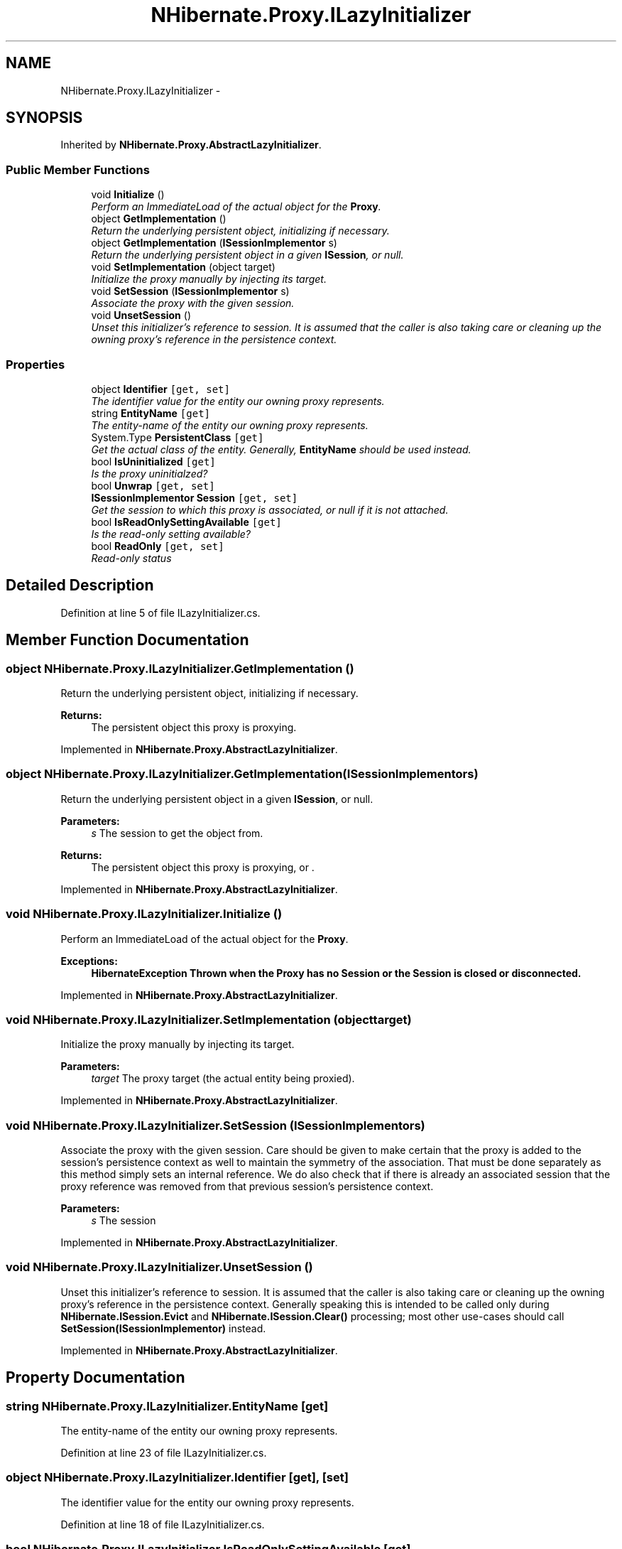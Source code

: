 .TH "NHibernate.Proxy.ILazyInitializer" 3 "Fri Jul 5 2013" "Version 1.0" "HSA.InfoSys" \" -*- nroff -*-
.ad l
.nh
.SH NAME
NHibernate.Proxy.ILazyInitializer \- 
.SH SYNOPSIS
.br
.PP
.PP
Inherited by \fBNHibernate\&.Proxy\&.AbstractLazyInitializer\fP\&.
.SS "Public Member Functions"

.in +1c
.ti -1c
.RI "void \fBInitialize\fP ()"
.br
.RI "\fIPerform an ImmediateLoad of the actual object for the \fBProxy\fP\&. \fP"
.ti -1c
.RI "object \fBGetImplementation\fP ()"
.br
.RI "\fIReturn the underlying persistent object, initializing if necessary\&. \fP"
.ti -1c
.RI "object \fBGetImplementation\fP (\fBISessionImplementor\fP s)"
.br
.RI "\fIReturn the underlying persistent object in a given \fBISession\fP, or null\&. \fP"
.ti -1c
.RI "void \fBSetImplementation\fP (object target)"
.br
.RI "\fIInitialize the proxy manually by injecting its target\&. \fP"
.ti -1c
.RI "void \fBSetSession\fP (\fBISessionImplementor\fP s)"
.br
.RI "\fIAssociate the proxy with the given session\&. \fP"
.ti -1c
.RI "void \fBUnsetSession\fP ()"
.br
.RI "\fIUnset this initializer's reference to session\&. It is assumed that the caller is also taking care or cleaning up the owning proxy's reference in the persistence context\&. \fP"
.in -1c
.SS "Properties"

.in +1c
.ti -1c
.RI "object \fBIdentifier\fP\fC [get, set]\fP"
.br
.RI "\fIThe identifier value for the entity our owning proxy represents\&. \fP"
.ti -1c
.RI "string \fBEntityName\fP\fC [get]\fP"
.br
.RI "\fIThe entity-name of the entity our owning proxy represents\&. \fP"
.ti -1c
.RI "System\&.Type \fBPersistentClass\fP\fC [get]\fP"
.br
.RI "\fIGet the actual class of the entity\&. Generally, \fBEntityName\fP should be used instead\&. \fP"
.ti -1c
.RI "bool \fBIsUninitialized\fP\fC [get]\fP"
.br
.RI "\fIIs the proxy uninitialzed? \fP"
.ti -1c
.RI "bool \fBUnwrap\fP\fC [get, set]\fP"
.br
.ti -1c
.RI "\fBISessionImplementor\fP \fBSession\fP\fC [get, set]\fP"
.br
.RI "\fIGet the session to which this proxy is associated, or null if it is not attached\&. \fP"
.ti -1c
.RI "bool \fBIsReadOnlySettingAvailable\fP\fC [get]\fP"
.br
.RI "\fIIs the read-only setting available? \fP"
.ti -1c
.RI "bool \fBReadOnly\fP\fC [get, set]\fP"
.br
.RI "\fIRead-only status \fP"
.in -1c
.SH "Detailed Description"
.PP 
Definition at line 5 of file ILazyInitializer\&.cs\&.
.SH "Member Function Documentation"
.PP 
.SS "object NHibernate\&.Proxy\&.ILazyInitializer\&.GetImplementation ()"

.PP
Return the underlying persistent object, initializing if necessary\&. 
.PP
\fBReturns:\fP
.RS 4
The persistent object this proxy is proxying\&.
.RE
.PP

.PP
Implemented in \fBNHibernate\&.Proxy\&.AbstractLazyInitializer\fP\&.
.SS "object NHibernate\&.Proxy\&.ILazyInitializer\&.GetImplementation (\fBISessionImplementor\fPs)"

.PP
Return the underlying persistent object in a given \fBISession\fP, or null\&. 
.PP
\fBParameters:\fP
.RS 4
\fIs\fP The session to get the object from\&.
.RE
.PP
\fBReturns:\fP
.RS 4
The persistent object this proxy is proxying, or \&.
.RE
.PP

.PP
Implemented in \fBNHibernate\&.Proxy\&.AbstractLazyInitializer\fP\&.
.SS "void NHibernate\&.Proxy\&.ILazyInitializer\&.Initialize ()"

.PP
Perform an ImmediateLoad of the actual object for the \fBProxy\fP\&. 
.PP
\fBExceptions:\fP
.RS 4
\fI\fBHibernateException\fP\fP Thrown when the \fBProxy\fP has no Session or the Session is closed or disconnected\&. 
.RE
.PP

.PP
Implemented in \fBNHibernate\&.Proxy\&.AbstractLazyInitializer\fP\&.
.SS "void NHibernate\&.Proxy\&.ILazyInitializer\&.SetImplementation (objecttarget)"

.PP
Initialize the proxy manually by injecting its target\&. 
.PP
\fBParameters:\fP
.RS 4
\fItarget\fP The proxy target (the actual entity being proxied)\&.
.RE
.PP

.PP
Implemented in \fBNHibernate\&.Proxy\&.AbstractLazyInitializer\fP\&.
.SS "void NHibernate\&.Proxy\&.ILazyInitializer\&.SetSession (\fBISessionImplementor\fPs)"

.PP
Associate the proxy with the given session\&. Care should be given to make certain that the proxy is added to the session's persistence context as well to maintain the symmetry of the association\&. That must be done separately as this method simply sets an internal reference\&. We do also check that if there is already an associated session that the proxy reference was removed from that previous session's persistence context\&. 
.PP
\fBParameters:\fP
.RS 4
\fIs\fP The session
.RE
.PP

.PP
Implemented in \fBNHibernate\&.Proxy\&.AbstractLazyInitializer\fP\&.
.SS "void NHibernate\&.Proxy\&.ILazyInitializer\&.UnsetSession ()"

.PP
Unset this initializer's reference to session\&. It is assumed that the caller is also taking care or cleaning up the owning proxy's reference in the persistence context\&. Generally speaking this is intended to be called only during \fBNHibernate\&.ISession\&.Evict\fP and \fBNHibernate\&.ISession\&.Clear()\fP processing; most other use-cases should call \fBSetSession(ISessionImplementor)\fP instead\&. 
.PP
Implemented in \fBNHibernate\&.Proxy\&.AbstractLazyInitializer\fP\&.
.SH "Property Documentation"
.PP 
.SS "string NHibernate\&.Proxy\&.ILazyInitializer\&.EntityName\fC [get]\fP"

.PP
The entity-name of the entity our owning proxy represents\&. 
.PP
Definition at line 23 of file ILazyInitializer\&.cs\&.
.SS "object NHibernate\&.Proxy\&.ILazyInitializer\&.Identifier\fC [get]\fP, \fC [set]\fP"

.PP
The identifier value for the entity our owning proxy represents\&. 
.PP
Definition at line 18 of file ILazyInitializer\&.cs\&.
.SS "bool NHibernate\&.Proxy\&.ILazyInitializer\&.IsReadOnlySettingAvailable\fC [get]\fP"

.PP
Is the read-only setting available? 
.PP
Definition at line 45 of file ILazyInitializer\&.cs\&.
.SS "bool NHibernate\&.Proxy\&.ILazyInitializer\&.IsUninitialized\fC [get]\fP"

.PP
Is the proxy uninitialzed? 
.PP
Definition at line 33 of file ILazyInitializer\&.cs\&.
.SS "System\&.Type NHibernate\&.Proxy\&.ILazyInitializer\&.PersistentClass\fC [get]\fP"

.PP
Get the actual class of the entity\&. Generally, \fBEntityName\fP should be used instead\&. 
.PP
Definition at line 28 of file ILazyInitializer\&.cs\&.
.SS "bool NHibernate\&.Proxy\&.ILazyInitializer\&.ReadOnly\fC [get]\fP, \fC [set]\fP"

.PP
Read-only status Not available when the proxy is detached or its associated session is closed\&. 
.PP
To check if the read-only setting is available, use \fBIsReadOnlySettingAvailable\fP 
.PP
The read-only status of the entity will be made to match the read-only status of the proxy upon initialization\&. 
.PP
Definition at line 62 of file ILazyInitializer\&.cs\&.
.SS "\fBISessionImplementor\fP NHibernate\&.Proxy\&.ILazyInitializer\&.Session\fC [get]\fP, \fC [set]\fP"

.PP
Get the session to which this proxy is associated, or null if it is not attached\&. 
.PP
Definition at line 40 of file ILazyInitializer\&.cs\&.

.SH "Author"
.PP 
Generated automatically by Doxygen for HSA\&.InfoSys from the source code\&.
